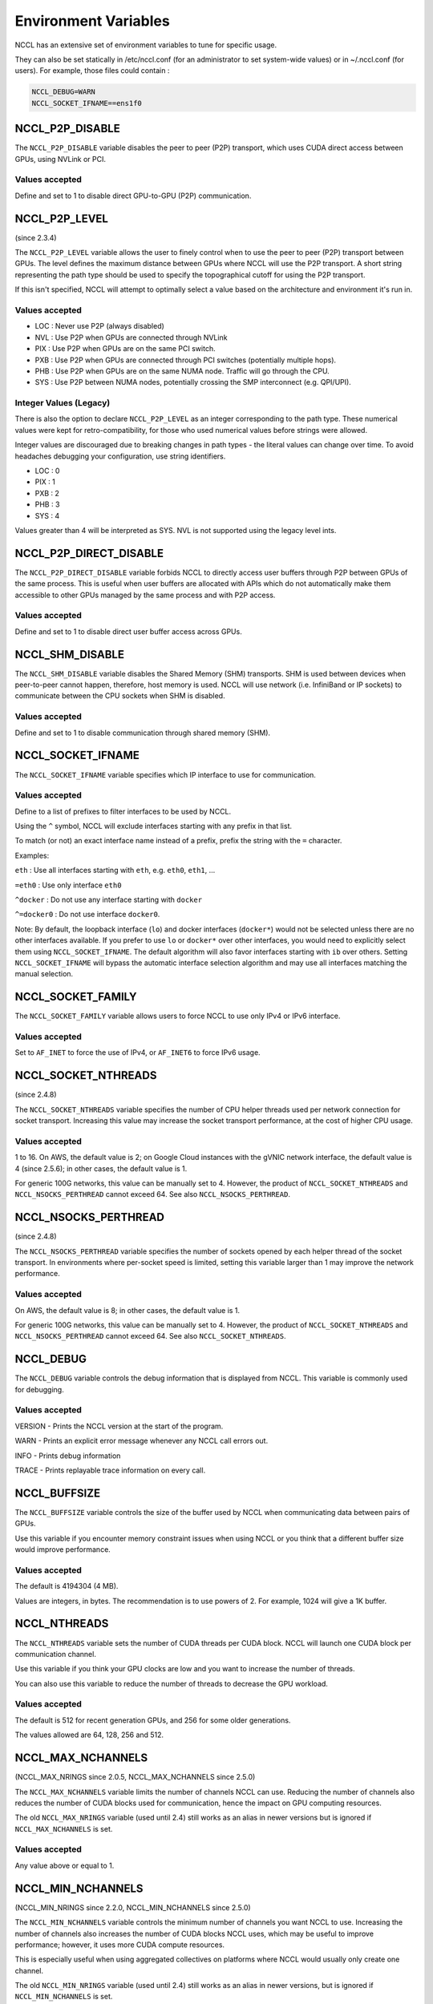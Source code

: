 #####################
Environment Variables
#####################

NCCL has an extensive set of environment variables to tune for specific usage.

They can also be set statically in /etc/nccl.conf (for an administrator to set system-wide values) or in ~/.nccl.conf (for users). For example, those files could contain :

.. code:: C

 NCCL_DEBUG=WARN
 NCCL_SOCKET_IFNAME==ens1f0

NCCL_P2P_DISABLE
----------------

The ``NCCL_P2P_DISABLE`` variable disables the peer to peer (P2P) transport, which uses CUDA direct access between GPUs, using NVLink or PCI.

Values accepted
^^^^^^^^^^^^^^^
Define and set to 1 to disable direct GPU-to-GPU (P2P) communication.

NCCL_P2P_LEVEL
--------------
(since 2.3.4)

The ``NCCL_P2P_LEVEL`` variable allows the user to finely control when to use the peer to peer (P2P) transport between GPUs.
The level defines the maximum distance between GPUs where NCCL will use the P2P transport.  A short string representing
the path type should be used to specify the topographical cutoff for using the P2P transport.

If this isn't specified, NCCL will attempt to optimally select a value based on the architecture and environment it's run in. 

Values accepted
^^^^^^^^^^^^^^^
- LOC : Never use P2P (always disabled)
- NVL : Use P2P when GPUs are connected through NVLink
- PIX : Use P2P when GPUs are on the same PCI switch.
- PXB : Use P2P when GPUs are connected through PCI switches (potentially multiple hops).
- PHB : Use P2P when GPUs are on the same NUMA node. Traffic will go through the CPU.
- SYS : Use P2P between NUMA nodes, potentially crossing the SMP interconnect (e.g. QPI/UPI).

Integer Values (Legacy)
^^^^^^^^^^^^^^^^^^^^^^^
There is also the option to declare ``NCCL_P2P_LEVEL`` as an integer corresponding to the path type.  These numerical values were kept for retro-compatibility, for those who used numerical values before strings were allowed.

Integer values are discouraged due to breaking changes in path types - the literal values can change over time.  To avoid headaches debugging your configuration, use string identifiers.

- LOC : 0
- PIX : 1
- PXB : 2
- PHB : 3
- SYS : 4

Values greater than 4 will be interpreted as SYS.  NVL is not supported using the legacy level ints.

NCCL_P2P_DIRECT_DISABLE
-----------------------
The ``NCCL_P2P_DIRECT_DISABLE`` variable forbids NCCL to directly access user buffers through P2P between GPUs of the same process. This is useful when user buffers are allocated with APIs which do not automatically make them accessible to other GPUs managed by the same process and with P2P access.

Values accepted
^^^^^^^^^^^^^^^
Define and set to 1 to disable direct user buffer access across GPUs.

NCCL_SHM_DISABLE
----------------
The ``NCCL_SHM_DISABLE`` variable disables the Shared Memory (SHM) transports. SHM is used between devices when peer-to-peer cannot happen, therefore, host memory is used.  NCCL will use network (i.e. InfiniBand or IP sockets) to communicate between the CPU sockets when SHM is disabled.

Values accepted
^^^^^^^^^^^^^^^
Define and set to 1 to disable communication through shared memory (SHM).

NCCL_SOCKET_IFNAME
------------------

The ``NCCL_SOCKET_IFNAME`` variable specifies which IP interface to use for communication.

Values accepted
^^^^^^^^^^^^^^^
Define to a list of prefixes to filter interfaces to be used by NCCL.

Using the ``^`` symbol, NCCL will exclude interfaces starting with any prefix in that list.

To match (or not) an exact interface name instead of a prefix, prefix the string with the ``=`` character.

Examples:

``eth`` : Use all interfaces starting with ``eth``, e.g. ``eth0``, ``eth1``, ...

``=eth0`` : Use only interface ``eth0``

``^docker`` : Do not use any interface starting with ``docker``

``^=docker0`` : Do not use interface ``docker0``.

Note: By default, the loopback interface (``lo``) and docker interfaces (``docker*``) would not be selected unless there are no other interfaces available. If you prefer to use ``lo`` or ``docker*`` over other interfaces, you would need to explicitly select them using ``NCCL_SOCKET_IFNAME``. The default algorithm will also favor interfaces starting with ``ib`` over others. Setting ``NCCL_SOCKET_IFNAME`` will bypass the automatic interface selection algorithm and may use all interfaces matching the manual selection.

NCCL_SOCKET_FAMILY
------------------

The ``NCCL_SOCKET_FAMILY`` variable allows users to force NCCL to use only IPv4 or IPv6 interface.

Values accepted
^^^^^^^^^^^^^^^

Set to ``AF_INET`` to force the use of IPv4, or ``AF_INET6`` to force IPv6 usage.

NCCL_SOCKET_NTHREADS
--------------------
(since 2.4.8)

The ``NCCL_SOCKET_NTHREADS`` variable specifies the number of CPU helper threads used per network connection for socket transport. Increasing this value may increase the socket transport performance, at the cost of higher CPU usage.

Values accepted
^^^^^^^^^^^^^^^
1 to 16. On AWS, the default value is 2; on Google Cloud instances with the gVNIC network interface, the default value is 4 (since 2.5.6); in other cases, the default value is 1.

For generic 100G networks, this value can be manually set to 4. However, the product of ``NCCL_SOCKET_NTHREADS`` and ``NCCL_NSOCKS_PERTHREAD`` cannot exceed 64. See also ``NCCL_NSOCKS_PERTHREAD``.

NCCL_NSOCKS_PERTHREAD
---------------------
(since 2.4.8)

The ``NCCL_NSOCKS_PERTHREAD`` variable specifies the number of sockets opened by each helper thread of the socket transport. In environments where per-socket speed is limited, setting this variable larger than 1 may improve the network performance.

Values accepted
^^^^^^^^^^^^^^^
On AWS, the default value is 8; in other cases, the default value is 1.

For generic 100G networks, this value can be manually set to 4. However, the product of ``NCCL_SOCKET_NTHREADS`` and ``NCCL_NSOCKS_PERTHREAD`` cannot exceed 64. See also ``NCCL_SOCKET_NTHREADS``.

.. _NCCL_DEBUG:

NCCL_DEBUG
----------

The ``NCCL_DEBUG`` variable controls the debug information that is displayed from NCCL. This variable is commonly used for debugging.

Values accepted
^^^^^^^^^^^^^^^
VERSION - Prints the NCCL version at the start of the program.

WARN - Prints an explicit error message whenever any NCCL call errors out.

INFO - Prints debug information

TRACE - Prints replayable trace information on every call.

NCCL_BUFFSIZE
-------------
The ``NCCL_BUFFSIZE`` variable controls the size of the buffer used by NCCL when communicating data between pairs of GPUs.

Use this variable if you encounter memory constraint issues when using NCCL or you think that a different buffer size would improve performance.

Values accepted
^^^^^^^^^^^^^^^
The default is 4194304 (4 MB).

Values are integers, in bytes. The recommendation is to use powers of 2. For example,  1024 will give a 1K buffer.


NCCL_NTHREADS
-------------
The ``NCCL_NTHREADS`` variable sets the number of CUDA threads per CUDA block. NCCL will launch one CUDA block per communication channel.

Use this variable if you think your GPU clocks are low and you want to increase the number of threads.

You can also use this variable to reduce the number of threads to decrease the GPU workload.

Values accepted
^^^^^^^^^^^^^^^
The default is 512 for recent generation GPUs, and 256 for some older generations.

The values allowed are 64, 128, 256 and 512.

NCCL_MAX_NCHANNELS
------------------
(NCCL_MAX_NRINGS since 2.0.5, NCCL_MAX_NCHANNELS since 2.5.0)

The ``NCCL_MAX_NCHANNELS`` variable limits the number of channels NCCL can use. Reducing the number of channels also reduces the
number of CUDA blocks used for communication, hence the impact on GPU computing resources.

The old ``NCCL_MAX_NRINGS`` variable (used until 2.4) still works as an alias in newer versions but is ignored if ``NCCL_MAX_NCHANNELS`` is set.

Values accepted
^^^^^^^^^^^^^^^
Any value above or equal to 1.

NCCL_MIN_NCHANNELS
------------------
(NCCL_MIN_NRINGS since 2.2.0, NCCL_MIN_NCHANNELS since 2.5.0)

The ``NCCL_MIN_NCHANNELS`` variable controls the minimum number of channels you want NCCL to use.
Increasing the number of channels also increases the number of
CUDA blocks NCCL uses, which may be useful to improve performance; however, it uses more CUDA compute resources.

This is especially useful when using aggregated collectives on platforms where NCCL would usually only create one channel.

The old ``NCCL_MIN_NRINGS`` variable (used until 2.4) still works as an alias in newer versions, but is ignored if ``NCCL_MIN_NCHANNELS`` is set.

Values accepted
^^^^^^^^^^^^^^^
The default is platform dependent. Set to an integer value, up to 12 (up to 2.2), 16 (2.3 and 2.4) or 32 (2.5 and later).

NCCL_CROSS_NIC
--------------
The ``NCCL_CROSS_NIC`` variable controls whether NCCL should allow rings/trees to use different NICs,
causing inter-node communication to use different NICs on different nodes.

To maximize inter-node communication performance when using multiple NICs, NCCL tries to communicate
between same NICs between nodes, to allow for network design where each NIC from each node connects to
a different network switch (network rail), and avoid any risk of traffic flow interference.
The ``NCCL_CROSS_NIC`` setting is therefore dependent on the network topology, and in particular
depending on whether the network fabric is rail-optimized or not.

This has no effect on systems with only one NIC.

Values accepted
^^^^^^^^^^^^^^^
0: Always use the same NIC for the same ring/tree, to avoid crossing network rails. Suited for networks
with per NIC switches (rails), with a slow inter-rail connection. Note there are corner cases for which
NCCL may still cause cross-rail communication, so rails still need to be connected at the top.

1: Do not attempt to use the same NIC for the same ring/tree. This is suited for networks where all NICs
from a node are connected to the same switch, hence trying to communicate across the same NICs does not
help avoiding flow collisions.

2: (Default) Try to use the same NIC for the same ring/tree, but still allow for it if it would result
in better performance.

NCCL_CHECKS_DISABLE
-------------------
(since 2.0.5, deprecated in 2.2.12)

The ``NCCL_CHECKS_DISABLE`` variable can be used to disable argument checks on each collective call.
Checks are useful during development but can increase the latency. They can be disabled to
improve performance in production.

Values accepted
^^^^^^^^^^^^^^^
The default is 0, set to 1 to disable checks.

NCCL_CHECK_POINTERS
-------------------
(since 2.2.12)

The ``NCCL_CHECK_POINTERS`` variable enables checking of the CUDA memory pointers on each collective call.
Checks are useful during development but can increase the latency.

Values accepted
^^^^^^^^^^^^^^^
The default is 0, set to 1 to enable checking.

Setting to 1 restores the original behavior of NCCL prior to 2.2.12.

NCCL_LAUNCH_MODE
----------------
(since 2.1.0)

The ``NCCL_LAUNCH_MODE`` variable controls how NCCL launches CUDA kernels.

Values accepted
^^^^^^^^^^^^^^^
The default value is PARALLEL.

Setting is to GROUP will use cooperative groups (CUDA 9.0 and later) for processes managing more than one GPU.
This is deprecated in 2.9 and may be removed in future versions.

NCCL_IB_DISABLE
---------------

The ``NCCL_IB_DISABLE`` variable disables the IB/RoCE transport that is to be used by NCCL. Instead, NCCL will fallback to
using IP sockets.

Values accepted
^^^^^^^^^^^^^^^
Define and set to 1 to disable the use of InfiniBand Verbs for communication (and force another method, e.g. IP sockets).

NCCL_IB_HCA
-----------
The ``NCCL_IB_HCA`` variable specifies which RDMA interfaces to use for communication.

Values accepted
^^^^^^^^^^^^^^^
Define to filter IB Verbs interfaces to be used by NCCL. The list is comma-separated; port numbers can be specified using
the ``:`` symbol. An optional prefix ``^`` indicates the list is an exclude list. A second optional prefix ``=`` indicates
that the tokens are exact names, otherwise by default NCCL would treat each token as a prefix.

Examples:

``mlx5`` : Use all ports of all cards starting with ``mlx5``

``=mlx5_0:1,mlx5_1:1`` : Use ports 1 of cards ``mlx5_0`` and ``mlx5_1``.

``^=mlx5_1,mlx5_4`` : Do not use cards ``mlx5_1`` and ``mlx5_4``.

Note: using ``mlx5_1`` without a preceding ``=`` will select ``mlx5_1`` as well as ``mlx5_10`` to ``mlx5_19``, if they exist.
It is therefore always recommended to add the ``=`` prefix to ensure an exact match.

NCCL_IB_TIMEOUT
---------------
The ``NCCL_IB_TIMEOUT`` variable controls the InfiniBand Verbs Timeout.

The timeout is computed as 4.096 碌s * 2 ^ *timeout*, and the correct value is dependent on the size of the network.
Increasing that value can help on very large networks, for example, if NCCL is failing on a call to *ibv_poll_cq* with
error 12.

For more information, see section 12.7.34 of the InfiniBand specification Volume 1
(https://www.infinibandta.org/ibta-specifications-download) (Local Ack Timeout).

Values accepted
^^^^^^^^^^^^^^^
The default value used by NCCL is 18 (since 2.14, it was 14 in previous versions).

Values can be 1-22.

NCCL_IB_RETRY_CNT
-----------------
(since 2.1.15)

The ``NCCL_IB_RETRY_CNT`` variable controls the InfiniBand retry count.

For more information, see section 12.7.38 of the InfiniBand specification Volume 1
(https://www.infinibandta.org/ibta-specifications-download).

Values accepted
^^^^^^^^^^^^^^^
The default value is 7.

NCCL_IB_GID_INDEX
-----------------
(since 2.1.4)

The ``NCCL_IB_GID_INDEX`` variable defines the Global ID index used in RoCE mode.
See the InfiniBand *show_gids* command in order to set this value.

For more information, see the InfiniBand specification Volume 1
(https://www.infinibandta.org/ibta-specifications-download) or vendor documentation.

Values accepted
^^^^^^^^^^^^^^^
The default value is 0.

NCCL_IB_SL
----------
(since 2.1.4)

Defines the InfiniBand Service Level.

For more information, see the InfiniBand specification Volume 1
(https://www.infinibandta.org/ibta-specifications-download) or vendor documentation.

Values accepted
^^^^^^^^^^^^^^^
The default value is 0.

NCCL_IB_TC
----------
(since 2.1.15)

Defines the InfiniBand traffic class field.

For more information, see the InfiniBand specification Volume 1
(https://www.infinibandta.org/ibta-specifications-download) or vendor documentation.

Values accepted
^^^^^^^^^^^^^^^
The default value is 0.

NCCL_IB_AR_THRESHOLD
--------------------
(since 2.6)

Threshold after which we send InfiniBand data in a separate message which can
leverage adaptive routing.

Values accepted
^^^^^^^^^^^^^^^
Size in bytes, the default value is 8192.

Setting it above NCCL_BUFFSIZE will disable the use of adaptive routing completely.

NCCL_IB_CUDA_SUPPORT
--------------------
(removed in 2.4.0, see NCCL_NET_GDR_LEVEL)

The ``NCCL_IB_CUDA_SUPPORT`` variable is used to force or disable the usage of GPU Direct RDMA.
By default, NCCL enables GPU Direct RDMA, if the topology permits it. This variable can disable this behavior or force
the usage of GPU Direct RDMA in all cases.

Values accepted
^^^^^^^^^^^^^^^
Define and set to 0 to disable GPU Direct RDMA.

Define and set to 1 to force the usage of GPU Direct RDMA.

NCCL_IB_QPS_PER_CONNECTION
--------------------------
(since 2.10)

Number of IB queue pairs to use for each connection between two ranks. This can be useful on multi-level fabrics which need multiple queue pairs to have good routing entropy.
See ``NCCL_IB_SPLIT_DATA_ON_QPS`` for different ways to split data on multiple QPs, as it can affect performance.

Values accepted
^^^^^^^^^^^^^^^
Number between 1 and 128, default is 1.

NCCL_IB_SPLIT_DATA_ON_QPS
-------------------------
(since 2.18)

This parameter controls how we use the queue pairs when we create more than one.
Set to 1 (split mode, default), each message will be split evenly on each queue pair. This may cause a visible latency degradation if we use many QPs.
Set to 0 (round-robin mode), queue pairs will be used in round-robin mode for each message we send. Operations which do not send multiple messages will not use all QPs.

Values accepted
^^^^^^^^^^^^^^^
0 or 1. Default is 1. Setting it to 0 will switch to round-robin mode.

NCCL_IB_PCI_RELAXED_ORDERING
----------------------------
(since 2.12)

Enable use of Relaxed Ordering for the IB Verbs transport. Relaxed Ordering can greatly help the performance of InfiniBand networks in virtualized environments.

Values accepted
^^^^^^^^^^^^^^^
Set to 2 to automatically use Relaxed Ordering if available. Set to 1 to force use of Relaxed Ordering and fail if not available. Set to 0 to disable use of Relaxed Ordering. Default is 2.

NCCL_IB_ADAPTIVE_ROUTING
------------------------
(since 2.16)

Enable use of Adaptive Routing capable data transfers for the IB Verbs transport. Adaptive routing can improve the performance of communications at scale. A system defined Adaptive Routing enabled SL has to be selected accordingly (cf. ``NCCL_IB_SL``).

Values accepted
^^^^^^^^^^^^^^^
Enabled (1) by default on IB networks. Disabled (0) by default on RoCE networks. Set to 1 to force use of Adaptive Routing capable data transmission.


NCCL_MEM_SYNC_DOMAIN
--------------------
(since 2.16)

Sets the default Memory Sync Domain for NCCL kernels (CUDA 12.0 & sm90 and later). Memory Sync Domains can help eliminate interference between the NCCL kernels and the application compute kernels, when they use different domains.

Values accepted
^^^^^^^^^^^^^^^
Default value is ``cudaLaunchMemSyncDomainRemote`` (1). Currently supported values are 0 and 1.

NCCL_CUMEM_ENABLE
-----------------
(since 2.18)

Use CUDA cuMem* functions to allocate memory in NCCL.

Values accepted
^^^^^^^^^^^^^^^
0 or 1. Default is 0.

NCCL_NET
--------
(since 2.10)

Forces NCCL to use a specific network, for example to make sure NCCL uses an external plugin and doesn't automatically fall back on the internal IB or Socket implementation. Setting this environment variable will override the ``netName`` configuration in all communicators (see :ref:`ncclConfig`); if not set (undefined), the network module will be determined by the configuration; if not passing configuration, NCCL will automatically choose the best network module.

Values accepted
^^^^^^^^^^^^^^^
The value of NCCL_NET has to match exactly the name of the NCCL network used (case-insensitive). Internal network names are "IB" (generic IB verbs) and "Socket" (TCP/IP sockets). External network plugins define their own names. Default value is undefined.

NCCL_NET_PLUGIN
---------------
(since 2.11)

Set it to a suffix string to choose among multiple NCCL net plugins. This setting will cause NCCL to look for file "libnccl-net-<suffix>.so" instead of the default "libnccl-net.so".

For example, setting ``NCCL_NET_PLUGIN=aws`` will cause NCCL to use libnccl-net-aws.so (provided that it exists on the system).  Setting ``NCCL_NET_PLUGIN=none`` will cause NCCL not to use any plugin.

Values accepted
^^^^^^^^^^^^^^^

Suffix string of the plugin file name, or "none".

NCCL_NET_GDR_LEVEL (formerly NCCL_IB_GDR_LEVEL)
-----------------------------------------------
(since 2.3.4. In 2.4.0, NCCL_IB_GDR_LEVEL is renamed NCCL_NET_GDR_LEVEL)

The ``NCCL_NET_GDR_LEVEL`` variable allows the user to finely control when to use GPU Direct RDMA between a NIC and a GPU.
The level defines the maximum distance between the NIC and the GPU. A string representing the path type should be used to specify the topographical cutoff for GpuDirect.

If this isn't specified, NCCL will attempt to optimally select a value based on the architecture and environment it's run in. 

Values accepted
^^^^^^^^^^^^^^^

- LOC  : Never use GPU Direct RDMA. (always disabled)
- PIX  : Use GPU Direct RDMA when GPU and NIC are on the same PCI switch.
- PXB  : Use GPU Direct RDMA when GPU and NIC are connected through PCI switches (potentially multiple hops).
- PHB  : Use GPU Direct RDMA when GPU and NIC are on the same NUMA node. Traffic will go through the CPU.
- SYS  : Use GPU Direct RDMA even across the SMP interconnect between NUMA nodes (e.g., QPI/UPI). (always enabled)

Integer Values (Legacy)
^^^^^^^^^^^^^^^^^^^^^^^
There is also the option to declare ``NCCL_NET_GDR_LEVEL`` as an integer corresponding to the path type.  These numerical values were kept for retro-compatibility, for those who used numerical values before strings were allowed.

Integer values are discouraged due to breaking changes in path types - the literal values can change over time.  To avoid headaches debugging your configuration, use string identifiers.

- LOC : 0
- PIX : 1
- PXB : 2
- PHB : 3
- SYS : 4

Values greater than 4 will be interpreted as SYS.

NCCL_NET_GDR_READ
-----------------
The ``NCCL_NET_GDR_READ`` variable enables GPU Direct RDMA when sending data as long as the GPU-NIC distance is within the distance specified by ``NCCL_NET_GDR_LEVEL``. Before 2.4.2, GDR read is disabled by default, i.e. when sending data, the data is first stored in CPU memory, then goes to the InfiniBand card. Since 2.4.2, GDR read is enabled by default for NVLink-based platforms.

Note: Reading directly from GPU memory when sending data is known to be slightly slower than reading from CPU memory on some platforms, such as PCI-E.

Values accepted
^^^^^^^^^^^^^^^
0 or 1. Define and set to 1 to use GPU Direct RDMA to send data to the NIC directly (bypassing CPU).

Before 2.4.2, the default value is 0 for all platforms. Since 2.4.2, the default value is 1 for NVLink-based platforms and 0 otherwise.

NCCL_NET_SHARED_BUFFERS
-----------------------
(since 2.8)

Allows the usage of shared buffers for inter-node point-to-point communication.
This will use a single large pool for all remote peers, having a constant
memory usage instead of increasing linearly with the number of remote peers.

Value accepted
^^^^^^^^^^^^^^

Default is 1 (enabled). Set to 0 to disable.

NCCL_NET_SHARED_COMMS
---------------------
(since 2.12)

Reuse the same connections in the context of PXN. This allows for message
aggregation but can also decrease the entropy of network packets.

Value accepted
^^^^^^^^^^^^^^

Default is 1 (enabled). Set to 0 to disable.

NCCL_SINGLE_RING_THRESHOLD
--------------------------
(since 2.1, removed in 2.3)

The ``NCCL_SINGLE_RING_THRESHOLD`` variable sets the limit under which NCCL will only use one ring.
This will limit bandwidth but improve latency.

Values accepted
^^^^^^^^^^^^^^^
The default value is 262144 (256kB) on GPUs with compute capability 7 and above. Otherwise, the default value is 131072 (128kB).

Values are integers, in bytes.

NCCL_LL_THRESHOLD
-----------------
(since 2.1, removed in 2.5)

The ``NCCL_LL_THRESHOLD`` variable sets the size limit under which NCCL uses low-latency algorithms.

Values accepted
^^^^^^^^^^^^^^^
The default is 16384 (up to 2.2) or is dependent on the number of ranks (2.3 and later).

Values are integers, in bytes.

NCCL_TREE_THRESHOLD
-------------------
(since 2.4, removed in 2.5)

The ``NCCL_TREE_THRESHOLD`` variable sets the size limit under which NCCL uses tree algorithms instead of rings.

Values accepted
^^^^^^^^^^^^^^^
The default is dependent on the number of ranks.

Values are integers, in bytes.

NCCL_ALGO
----------
(since 2.5)

The ``NCCL_ALGO`` variable defines which algorithms NCCL will use.

Values accepted
^^^^^^^^^^^^^^^
Comma-separated list of algorithms (not case sensitive) among: Tree, Ring, Collnet (up to 2.13), CollnetDirect (2.14+) and CollnetChain (2.14+).
NVLS (2.17+) is the algorithm used to enable NVLink SHARP offload.
To specify algorithms to exclude (instead of include), start the list with ^.

The default is ``Tree,Ring,CollnetDirect,CollnetChain,NVLS``.

NCCL_PROTO
----------
(since 2.5)

The ``NCCL_PROTO`` variable defines which protocol NCCL will use.

Values accepted
^^^^^^^^^^^^^^^
Comma-separated list of protocols (not case sensitive) among: LL, LL128, Simple. To specify protocols to exclude (instead of include), start the list with ^.

The default is ``LL,LL128,Simple`` on platforms which support LL128, ``LL,Simple`` otherwise.


NCCL_IGNORE_CPU_AFFINITY
------------------------
(since 2.4.6)

The ``NCCL_IGNORE_CPU_AFFINITY`` variable can be used to cause NCCL to ignore the job's supplied CPU affinity and instead use the GPU affinity only.

Values accepted
^^^^^^^^^^^^^^^
The default is 0, set to 1 to cause NCCL to ignore the job's supplied CPU affinity.


NCCL_DEBUG_FILE
---------------
(since 2.2.12)

The ``NCCL_DEBUG_FILE`` variable directs the NCCL debug logging output to a file.
The filename format can be set to *filename.%h.%p* where *%h* is replaced with the
hostname and *%p* is replaced with the process PID. This does not accept the ``~`` character as part of the path, please convert to a relative or absolute path first.

Values accepted
^^^^^^^^^^^^^^^
The default output file is *stdout* unless this environment variable is set.

Setting ``NCCL_DEBUG_FILE`` will cause NCCL to create and overwrite any previous files of that name.

Note: If the filename is not unique across all the job processes, then the output may be lost or corrupted.

NCCL_DEBUG_SUBSYS
-----------------
(since 2.3.4)

The ``NCCL_DEBUG_SUBSYS`` variable allows the user to filter the ``NCCL_DEBUG=INFO`` output based on subsystems.
A comma separated list of the subsystems to include in the NCCL debug log traces.

Prefixing the subsystem name with `^` will disable the logging for that subsystem.

Values accepted
^^^^^^^^^^^^^^^
The default value is INIT.

Supported subsystem names are INIT (stands for initialization), COLL (stands for collectives), P2P (stands for
peer-to-peer), SHM (stands for shared memory), NET (stands for network), GRAPH (stands for topology detection
and graph search), TUNING (stands for algorithm/protocol tuning), ENV (stands for environment settings), ALLOC (stands for memory allocations), and ALL (includes every subsystem).

NCCL_COLLNET_ENABLE
-------------------
(since 2.6)

Enable the use of CollNet plugin.

Value accepted
^^^^^^^^^^^^^^
Default is 0, define and set to 1 to use the CollNet plugin.

NCCL_COLLNET_NODE_THRESHOLD
---------------------------
(since 2.9.9)

A threshold for number of nodes below which CollNet will not be enabled.

Value accepted
^^^^^^^^^^^^^^
Default is 2, define and set to an integer.

NCCL_TOPO_FILE
--------------
(since 2.6)

Path to an XML file to load before detecting the topology. By default, NCCL will load ``/var/run/nvidia-topologyd/virtualTopology.xml`` if present.

Value accepted
^^^^^^^^^^^^^^
A path to an accessible file describing part or all of the topology.

NCCL_TOPO_DUMP_FILE
-------------------
(since 2.6)

Path to an XML file to dump the topology after detection.

Value accepted
^^^^^^^^^^^^^^
A path to a file which will be created or overwritten.

NCCL_NVB_DISABLE
----------------
(since 2.11)

Disable intra-node communication through NVLink via an intermediate GPU.

Value accepted
^^^^^^^^^^^^^^
Default is 0, set to 1 to disable that mechanism.

NCCL_PXN_DISABLE
----------------
(since 2.12)

Disable inter-node communication using a non-local NIC, using NVLink and
an intermediate GPU.

Value accepted
^^^^^^^^^^^^^^
Default is 0, set to 1 to disable that mechanism.

NCCL_P2P_PXN_LEVEL
------------------
(since 2.12)

Control in which cases PXN is used for send/receive operations.

Value accepted
^^^^^^^^^^^^^^

A value of 0 will never use PXN for send/receive. A value of 1 will use PXN
when the NIC preferred by the destination is not directly accessible. A value
of 2 (default) will always use PXN even if the NIC is directly accessible,
storing data on the same intermediate GPU as other GPUs in the node to maximize
aggregation.

.. _NCCL_GRAPH_REGISTER:

NCCL_GRAPH_REGISTER
-------------------
(since 2.11)

Enable user buffer registration when NCCL calls are captured by CUDA Graphs.

Effective only when:
(i) the CollNet algorithm is being used;
(ii) all GPUs within a node have P2P access to each other;
(iii) there is at most one GPU per process.

User buffer registration may reduce the number of data copies between user buffers and the internal buffers of NCCL.
The user buffers will be automatically de-registered when the CUDA Graphs are destroyed.

Value accepted
^^^^^^^^^^^^^^
0 or 1. Default value is 1 (Enabled).

NCCL_LOCAL_REGISTER
-------------------
(since 2.19)

Enable user local buffer registration when users explicitly call *ncclCommRegister*.

Value accepted
^^^^^^^^^^^^^^
0 or 1. Default value is 1 (Enabled).

NCCL_SET_STACK_SIZE
-------------------
(since 2.9)

Set CUDA kernel stack size to the maximum stack size amongst all NCCL kernels.

It may avoid a CUDA memory reconfiguration on load. Set to 1 if you experience hang due to CUDA memory reconfiguration.

Value accepted
^^^^^^^^^^^^^^
0 or 1. Default value is 0.

NCCL_SET_THREAD_NAME
--------------------
(since 2.12)

Change the name of NCCL threads to ease debugging and analysis.

Value accepted
^^^^^^^^^^^^^^
0 or 1. Default is 0.

.. _NCCL_GRAPH_MIXING_SUPPORT:

NCCL_GRAPH_MIXING_SUPPORT
-------------------------
(since 2.13)

Enable/disable support for co-occurring outstanding NCCL launches from multiple
CUDA graphs or a CUDA graph and non-captured NCCL calls. With support disabled,
correctness is only guaranteed if the communicator always avoids both of the
following cases:

1. Has outstanding parallel graph launches, where parallel means on different
streams without dependencies that would otherwise serialize their execution.

2. An outstanding graph launch followed by a non-captured launch. Stream
dependencies are irrelevant.

The ability to disable support is motivated by observed hangs in the CUDA
launches when support is enabled and multiple ranks have work launched via
cudaGraphLaunch from the same thread.

Value accepted
^^^^^^^^^^^^^^
0 or 1. Default is 1.

NCCL_DMABUF_ENABLE
------------------
(since 2.13)

Enable GPU Direct RDMA buffer registration using the Linux dma-buf subsystem

The Linux dma-buf subsystem allows GPU Direct RDMA capable NICs to read and write CUDA buffers directly without CPU involvement.
This feature is enabled by default, but will be disabled if the Linux kernel or CUDA/NIC driver do not support it.

Value accepted
^^^^^^^^^^^^^^
0 or 1. Default value is 1.

NCCL_P2P_NET_CHUNKSIZE
----------------------
(since 2.14)

The ``NCCL_P2P_NET_CHUNKSIZE`` controls the size of messages sent through the network for ncclSend/ncclRecv operations.

Values accepted
^^^^^^^^^^^^^^^
The default is 131072 (128 K).

Values are integers, in bytes. The recommendation is to use powers of 2, hence 262144 would be the next value.

NCCL_P2P_LL_THRESHOLD
---------------------
(since 2.14)

The ``NCCL_P2P_LL_THRESHOLD`` is the maximum message size that NCCL will use LL for P2P operations.

Values accepted
^^^^^^^^^^^^^^^
Decimal number. Default is 16384.

NCCL_ALLOC_P2P_NET_LL_BUFFERS
-----------------------------
(since 2.14)

``NCCL_ALLOC_P2P_NET_LL_BUFFERS`` instructs communicators to allocate dedicated LL buffers for all P2P network connections.  This enables all ranks to use LL for latency-bound send and receive operations below ``NCCL_P2P_LL_THRESHOLD`` sizes.
Intranode P2P transfers always have dedicated LL buffers allocated.  If running all-to-all workloads with high numbers of ranks, this will result in a high scaling memory overhead.

Values accepted
^^^^^^^^^^^^^^^
0 or 1. Default value is 0.

NCCL_COMM_BLOCKING
------------------
(since 2.14)

The ``NCCL_COMM_BLOCKING`` variable controls whether NCCL calls are allowed to block or not. This includes all calls to NCCL, including init/finalize functions, as well as communication functions which may also block due to the lazy initialization of connections for send/receive calls. Setting this environment variable will override the ``blocking`` configuration in all communicators (see :ref:`ncclConfig`); if not set (undefined), communicator behavior will be determined by the configuration; if not passing configuration, communicators are blocking.

Values accepted
^^^^^^^^^^^^^^^
0 or 1. 1 indicates blocking communicators, and 0 indicates nonblocking communicators. The default value is undefined.

NCCL_CGA_CLUSTER_SIZE
---------------------
(since 2.16)

Set CUDA Cooperative Group Array (CGA) cluster size. On sm90 and later we have an extra level of hierarchy where we
can group together several blocks within the Grid, called Thread Block Clusters. Setting this to non-zero will cause
NCCL to launch the communication kernels with the Cluster Dimension attribute set accordingly. Setting this environment
variable will override the ``cgaClusterSize`` configuration in all communicators (see :ref:`ncclconfig`); if not set
(undefined), CGA cluster size will be determined by the configuration; if not passing configuration, NCCL will
automatically choose the best value.

Values accepted
^^^^^^^^^^^^^^^
0 to 8. Default value is undefined.

NCCL_MAX_CTAS
-------------
(since 2.17)

Set the maximal number of CTAs the NCCL should use. Setting this environment variable will override the ``maxCTAs`` configuration in all communicators (see :ref:`ncclconfig`); if not set (undefined), maximal CTAs will be determined by the configuration; if not passing configuration, NCCL will automatically choose the best value.

Values accepted
^^^^^^^^^^^^^^^
Set to a positive integer value up to 32. Default value is undefined.

NCCL_MIN_CTAS
-------------
(since 2.17)

Set the minimal number of CTAs the NCCL should use. Setting this environment variable will override the ``minCTAs`` configuration in all communicators (see :ref:`ncclconfig`); if not set (undefined), minimal CTAs will be determined by the configuration; if not passing configuration, NCCL will automatically choose the best value.

Values accepted
^^^^^^^^^^^^^^^
Set to a positive integer value up to 32. Default value is undefined.

NCCL_NVLS_ENABLE
----------------
(since 2.17)

Enable the use of NVLink SHARP (NVLS). NVLink SHARP is available in third-generation NVSwitch systems (NVLink4) with Hopper and later GPU architectures, allowing collectives such as ``ncclAllReduce`` to be offloaded to the NVSwitch domain.

Values accepted
^^^^^^^^^^^^^^^
Default is 1, define and set to 0 to disable use of NVLink SHARP. NVLS will be disabled automatically on systems which do not support the feature.